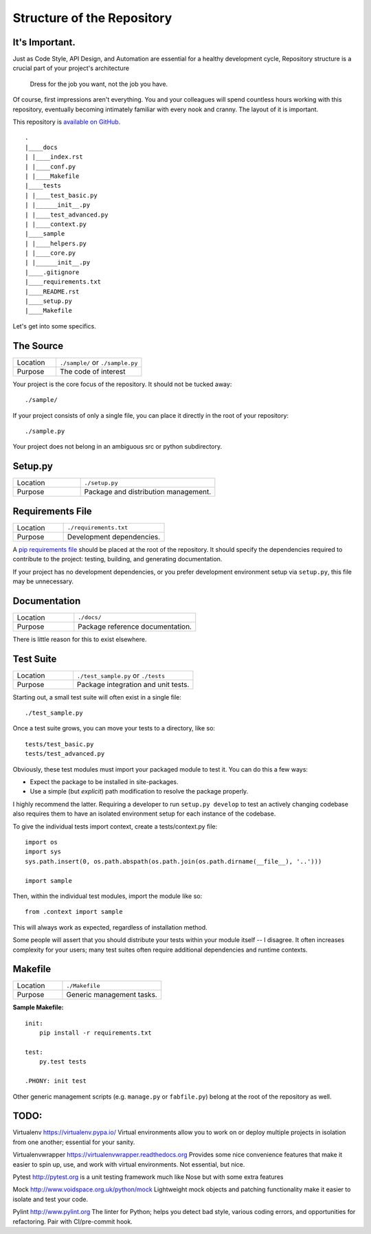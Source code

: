 Structure of the Repository
---------------------------

It's Important.
:::::::::::::::

Just as Code Style, API Design, and Automation are essential for a
healthy development cycle, Repository structure is a crucial part of
your project's architecture

    Dress for the job you want, not the job you have.

Of course, first impressions aren't everything. You and your colleagues
will spend countless hours working with this repository, eventually
becoming intimately familiar with every nook and cranny. The layout of
it is important.

This repository is `available on
GitHub <https://github.com/triglex/py-boilerplate>`__.

::

    .
    |____docs
    | |____index.rst
    | |____conf.py
    | |____Makefile
    |____tests
    | |____test_basic.py
    | |______init__.py
    | |____test_advanced.py
    | |____context.py
    |____sample
    | |____helpers.py
    | |____core.py
    | |______init__.py
    |____.gitignore
    |____requirements.txt
    |____README.rst
    |____setup.py
    |____Makefile


Let's get into some specifics.




The Source
:::::::::::::::::

.. csv-table::
   :widths: 20, 40

   "Location", "``./sample/`` or ``./sample.py``"
   "Purpose", "The code of interest"


Your project is the core focus of the repository. It should not
be tucked away:

::

    ./sample/

If your project consists of only a single file, you can place it directly
in the root of your repository:

::

    ./sample.py

Your project does not belong in an ambiguous src or python subdirectory.

Setup.py
::::::::

.. csv-table::
   :widths: 20, 40

   "Location", "``./setup.py``"
   "Purpose", "Package and distribution management."

Requirements File
:::::::::::::::::

.. csv-table::
   :widths: 20, 40

   "Location", "``./requirements.txt``"
   "Purpose", "Development dependencies."


A `pip requirements
file <https://pip.pypa.io/en/stable/user_guide/#requirements-files>`__
should be placed at the root of the repository. It should specify the
dependencies required to contribute to the project: testing, building,
and generating documentation.

If your project has no development dependencies, or you prefer
development environment setup via ``setup.py``, this file may be
unnecessary.

Documentation
:::::::::::::


.. csv-table::
   :widths: 20, 40

   "Location", "``./docs/``"
   "Purpose", "Package reference documentation."

There is little reason for this to exist elsewhere.

Test Suite
::::::::::

.. csv-table::
   :widths: 20, 40

   "Location", "``./test_sample.py`` or ``./tests``"
   "Purpose", "Package integration and unit tests."

Starting out, a small test suite will often exist in a single file:

::

    ./test_sample.py

Once a test suite grows, you can move your tests to a directory, like
so:

::

    tests/test_basic.py
    tests/test_advanced.py

Obviously, these test modules must import your packaged module to test
it. You can do this a few ways:

-  Expect the package to be installed in site-packages.
-  Use a simple (but *explicit*) path modification to resolve the
   package properly.

I highly recommend the latter. Requiring a developer to run
``setup.py develop`` to test an actively changing
codebase also requires them to have an isolated environment setup for
each instance of the codebase.

To give the individual tests import context, create a tests/context.py
file:

::

    import os
    import sys
    sys.path.insert(0, os.path.abspath(os.path.join(os.path.dirname(__file__), '..')))

    import sample

Then, within the individual test modules, import the module like so:

::

    from .context import sample

This will always work as expected, regardless of installation method.

Some people will assert that you should distribute your tests within
your module itself -- I disagree. It often increases complexity for your
users; many test suites often require additional dependencies and
runtime contexts.

Makefile
::::::::


.. csv-table::
   :widths: 20, 40

   "Location", "``./Makefile``"
   "Purpose", "Generic management tasks."


**Sample Makefile:**

::

    init:
        pip install -r requirements.txt

    test:
        py.test tests

    .PHONY: init test

Other generic management scripts (e.g. ``manage.py``
or ``fabfile.py``) belong at the root of the repository as well.

TODO:
::::::::

Virtualenv https://virtualenv.pypa.io/
Virtual environments allow you to work on or deploy multiple projects in 
isolation from one another; essential for your sanity.

Virtualenvwrapper https://virtualenvwrapper.readthedocs.org 
Provides some nice convenience features that make it easier to
spin up, use, and work with virtual environments. Not essential,
but nice.

Pytest http://pytest.org is a unit testing framework much like Nose 
but with some extra features

Mock http://www.voidspace.org.uk/python/mock Lightweight mock objects 
and patching functionality make it easier to isolate and test your code.

Pylint http://www.pylint.org The linter for Python; helps you detect 
bad style, various coding errors, and opportunities for refactoring. 
Pair with CI/pre-commit hook.